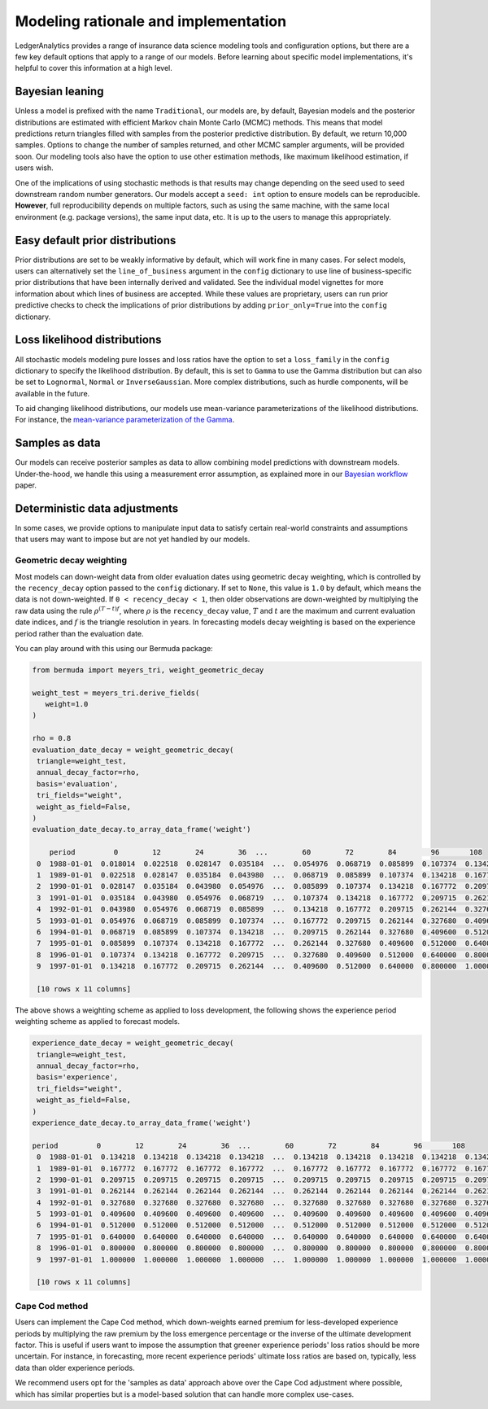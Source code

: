 Modeling rationale and implementation
=======================================

LedgerAnalytics provides a range of insurance data science
modeling tools and configuration options, but there
are a few key default options that apply to a range
of our models. Before learning about specific model
implementations, it's helpful to cover this information
at a high level.

Bayesian leaning
----------------------

Unless a model is prefixed with the name ``Traditional``,
our models are, by default, Bayesian models and the posterior
distributions are estimated with efficient Markov chain Monte Carlo
(MCMC) methods. This means that model predictions return triangles
filled with samples from the posterior predictive distribution.
By default, we return 10,000 samples. 
Options to change the number of samples returned, and other
MCMC sampler arguments, will be provided soon.
Our modeling tools also have the option to use other estimation
methods, like maximum likelihood estimation, if users wish.

One of the implications of using stochastic methods is that
results may change depending on the seed used to
seed downstream random number generators. Our models
accept a ``seed: int`` option to ensure models can
be reproducible. **However**, full reproducibility
depends on multiple factors, such as using the same
machine, with the same local environment (e.g. package versions),
the same input data, etc. It is up to the users
to manage this appropriately.

Easy default prior distributions
------------------------------------

Prior distributions are set to be weakly informative by default,
which will work fine in many cases. For select models,
users can alternatively set the ``line_of_business`` argument in the ``config``
dictionary to use line of business-specific prior distributions
that have been internally derived and validated.
See the individual model vignettes for more information about
which lines of business are accepted.
While these values are proprietary, 
users can run prior predictive checks to check the implications
of prior distributions by adding ``prior_only=True`` into the
``config`` dictionary.

Loss likelihood distributions
------------------------------------

All stochastic models modeling pure losses and loss ratios
have the option to set a
``loss_family`` in the ``config`` dictionary to specify the
likelihood distribution.
By default, this is set to ``Gamma`` to use the Gamma
distribution but can also be set to ``Lognormal``, ``Normal``
or ``InverseGaussian``. More complex distributions,
such as hurdle components, will be available in the future.

To aid changing likelihood distributions, our models
use mean-variance parameterizations of the likelihood
distributions. For instance, the 
`mean-variance parameterization of the Gamma <https://en.wikipedia.org/wiki/Gamma_distribution#Mean_and_variance>`_.

Samples as data
-------------------

Our models can receive posterior samples as data to allow
combining model predictions with downstream models.
Under-the-hood, we handle this using a measurement error
assumption, as explained more in our `Bayesian workflow
<https://arxiv.org/abs/2407.14666>`_ paper.

Deterministic data adjustments
--------------------------------

In some cases, we provide options to manipulate input data
to satisfy certain real-world constraints and assumptions
that users may want to impose but are not yet handled
by our models.

.. _geometric-decay:

Geometric decay weighting
^^^^^^^^^^^^^^^^^^^^^^^^^^^^^^^^
Most models can down-weight data from older
evaluation dates using geometric decay weighting,
which is controlled by the ``recency_decay`` option passed
to the ``config`` dictionary. If set to ``None``,
this value is ``1.0`` by default, which means the data is
not down-weighted. If ``0 < recency_decay < 1``, then 
older observations 
are down-weighted by multiplying the raw data
using the rule
:math:`\rho^{(T - t) f}`, where :math:`\rho`
is the ``recency_decay`` value, :math:`T`
and :math:`t` are the maximum and current
evaluation date indices, and :math:`f`
is the triangle resolution in years. In forecasting
models decay weighting is based on the experience period
rather than the evaluation date.

You can play around with this using our Bermuda package:

.. code:: python

   from bermuda import meyers_tri, weight_geometric_decay

   weight_test = meyers_tri.derive_fields(
      weight=1.0
   )

   rho = 0.8
   evaluation_date_decay = weight_geometric_decay(
    triangle=weight_test,
    annual_decay_factor=rho,
    basis='evaluation',
    tri_fields="weight",
    weight_as_field=False,
   )
   evaluation_date_decay.to_array_data_frame('weight')

       period         0        12        24        36  ...        60        72        84        96       108
    0  1988-01-01  0.018014  0.022518  0.028147  0.035184  ...  0.054976  0.068719  0.085899  0.107374  0.134218
    1  1989-01-01  0.022518  0.028147  0.035184  0.043980  ...  0.068719  0.085899  0.107374  0.134218  0.167772
    2  1990-01-01  0.028147  0.035184  0.043980  0.054976  ...  0.085899  0.107374  0.134218  0.167772  0.209715
    3  1991-01-01  0.035184  0.043980  0.054976  0.068719  ...  0.107374  0.134218  0.167772  0.209715  0.262144
    4  1992-01-01  0.043980  0.054976  0.068719  0.085899  ...  0.134218  0.167772  0.209715  0.262144  0.327680
    5  1993-01-01  0.054976  0.068719  0.085899  0.107374  ...  0.167772  0.209715  0.262144  0.327680  0.409600
    6  1994-01-01  0.068719  0.085899  0.107374  0.134218  ...  0.209715  0.262144  0.327680  0.409600  0.512000
    7  1995-01-01  0.085899  0.107374  0.134218  0.167772  ...  0.262144  0.327680  0.409600  0.512000  0.640000
    8  1996-01-01  0.107374  0.134218  0.167772  0.209715  ...  0.327680  0.409600  0.512000  0.640000  0.800000
    9  1997-01-01  0.134218  0.167772  0.209715  0.262144  ...  0.409600  0.512000  0.640000  0.800000  1.000000

    [10 rows x 11 columns]

The above shows a weighting scheme as applied to loss development, 
the following shows the experience period weighting scheme as
applied to forecast models.

.. code:: python

   experience_date_decay = weight_geometric_decay(
    triangle=weight_test,
    annual_decay_factor=rho,
    basis='experience',
    tri_fields="weight",
    weight_as_field=False,
   )
   experience_date_decay.to_array_data_frame('weight')

   period         0        12        24        36  ...        60        72        84        96       108
    0  1988-01-01  0.134218  0.134218  0.134218  0.134218  ...  0.134218  0.134218  0.134218  0.134218  0.134218
    1  1989-01-01  0.167772  0.167772  0.167772  0.167772  ...  0.167772  0.167772  0.167772  0.167772  0.167772
    2  1990-01-01  0.209715  0.209715  0.209715  0.209715  ...  0.209715  0.209715  0.209715  0.209715  0.209715
    3  1991-01-01  0.262144  0.262144  0.262144  0.262144  ...  0.262144  0.262144  0.262144  0.262144  0.262144
    4  1992-01-01  0.327680  0.327680  0.327680  0.327680  ...  0.327680  0.327680  0.327680  0.327680  0.327680
    5  1993-01-01  0.409600  0.409600  0.409600  0.409600  ...  0.409600  0.409600  0.409600  0.409600  0.409600
    6  1994-01-01  0.512000  0.512000  0.512000  0.512000  ...  0.512000  0.512000  0.512000  0.512000  0.512000
    7  1995-01-01  0.640000  0.640000  0.640000  0.640000  ...  0.640000  0.640000  0.640000  0.640000  0.640000
    8  1996-01-01  0.800000  0.800000  0.800000  0.800000  ...  0.800000  0.800000  0.800000  0.800000  0.800000
    9  1997-01-01  1.000000  1.000000  1.000000  1.000000  ...  1.000000  1.000000  1.000000  1.000000  1.000000

    [10 rows x 11 columns]


Cape Cod method
^^^^^^^^^^^^^^^^^^^^

Users can implement the Cape Cod method,
which down-weights earned premium for less-developed
experience periods by multiplying the raw premium
by the loss emergence percentage or the inverse
of the ultimate development factor. 
This is useful if users want to impose the assumption
that greener experience periods' loss ratios should be more
uncertain. For instance, in forecasting, more recent
experience periods' ultimate loss ratios are based
on, typically, less data than older experience periods.

We recommend users opt for the 'samples as data' approach
above over the Cape Cod adjustment where possible,
which has similar properties but is a model-based
solution that can handle more complex use-cases.

